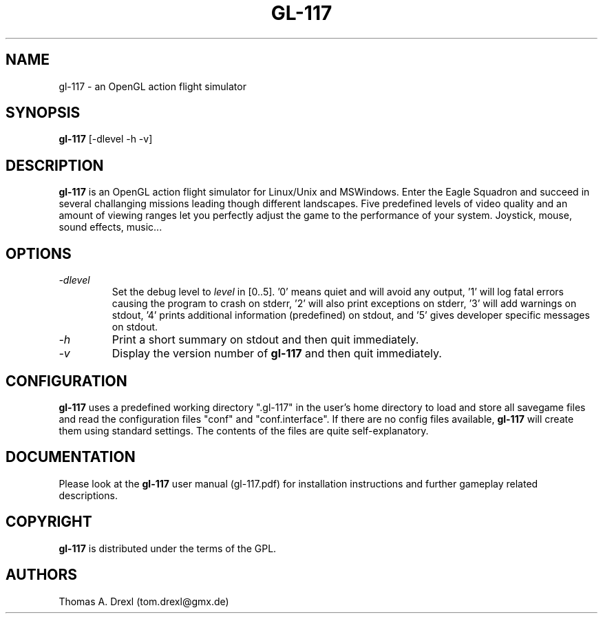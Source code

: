 .TH GL-117 6 "27 February 2003" "" "gl-117 overview"
.SH NAME
gl-117 \- an OpenGL action flight simulator
.SH SYNOPSIS
.B gl-117
[-dlevel -h -v]
.SH DESCRIPTION
.PP
.B gl-117
is an OpenGL action flight simulator for Linux/Unix and MSWindows.
Enter the Eagle Squadron and succeed in several challanging missions
leading though different landscapes.
Five predefined levels of video quality and an amount of viewing ranges
let you perfectly adjust the game to the performance of your system.
Joystick, mouse, sound effects, music... 
.SH OPTIONS
.PP
.TP
.I "\-d\fIlevel\fP"
Set the debug level to \fIlevel\fP in [0..5]. '0' means quiet and will avoid any
output, '1' will log fatal errors causing the program to crash on stderr, '2' will
also print exceptions on stderr, '3' will add warnings on stdout, '4'
prints additional information (predefined) on stdout,
and '5' gives developer specific messages on stdout.
.TP
.I "\-h"
Print a short summary on stdout and then quit immediately.
.TP
.I "\-v"
Display the version number of \fBgl-117\fP and then quit immediately.
.SH CONFIGURATION
.PP
.B gl-117
uses a predefined working directory ".gl-117" in the user's home directory to
load and store all savegame files and read the configuration files "conf"
and "conf.interface".
If there are no config files available,
.B gl-117
will create them using standard settings. The contents of the files are quite
self-explanatory.
.SH DOCUMENTATION
.PP
Please look at the
.B gl-117
user manual (gl-117.pdf) for installation instructions
and further gameplay related descriptions.
.SH COPYRIGHT
.PP
.B gl-117
is distributed under the terms of the GPL.
.SH AUTHORS
.PP
Thomas A. Drexl (tom.drexl@gmx.de)
